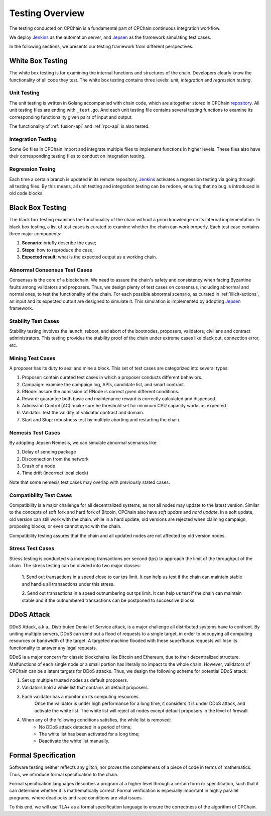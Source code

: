 .. _test-overview:

Testing Overview
==================

The testing conducted on CPChain is a fundamental part of CPChain continuous integration workflow.

We deploy `Jenkins`_ as the automation server, and `Jepsen`_ as the framework simulating test cases.

.. _`Jenkins`: https://jenkins.io/
.. _`Jepsen`: https://jepsen.io/

In the following sections, we presents our testing framework from different perspectives.

White Box Testing
--------------------------------------

The white box testing is for examining the internal functions and structures of the chain.
Developers clearly know the functionality of all code they test.
The white box testing contains three levels: *unit, integration* and *regression testing*.


Unit Testing
++++++++++++++

The unit testing is written in Golang accompanied with chain code,
which are altogether stored in CPChain `repository`_.
All unit testing files are ending with ``_test.go``.
And each unit testing file contains several testing functions to
examine its corresponding functionality given pairs of input and output.

.. _`repository`: https://bitbucket.org/cpchain/chain/src/master/

The functionality of :ref:`fusion-api` and :ref:`rpc-api` is also tested.


Integration Testing
++++++++++++++++++++++

Some Go files in CPChain import and integrate multiple files
to implement functions in higher levels.
These files also have their corresponding testing files to
conduct on integration testing.


Regression Tesing
++++++++++++++++++++

Each time a certain branch is updated in its remote repository,
`Jenkins`_ activates a regression testing via going through all testing files.
By this means, all unit testing and integration testing can be redone,
ensuring that no bug is introduced in old code blocks.


Black Box Testing
----------------------

The black box testing examines the functionality of the chain
without a priori knowledge on its internal implementation.
In black box testing, a list of test cases is curated to examine whether
the chain can work properly.
Each test case contains three major components:

1. **Scenario**: briefly describe the case;
#. **Steps**: how to reproduce the case;
#. **Expected result**: what is the expected output as a working chain.

Abnormal Consensus Test Cases
++++++++++++++++++++++++++++++++

Consensus is the core of a blockchain.
We need to assure the chain's safety and consistency when facing Byzantine faults
among validators and proposers.
Thus, we design plenty of test cases on consensus, including abnormal and normal ones,
to test the functionality of the chain.
For each possible abnormal scenario, as curated in :ref:`illicit-actions`,
an input and its expected output are designed to simulate it.
This simulation is implemented by adopting `Jepsen`_ framework.

Stability Test Cases
+++++++++++++++++++++++

Stability testing involves the launch, reboot, and abort of
the bootnodes, proposers, validators, civilians and contract administrators.
This testing provides the stability proof of the chain
under extreme cases like black out, connection error, etc.


Mining Test Cases
++++++++++++++++++++++++++

A proposer has its duty to seal and mine a block.
This set of test cases are categorized into several types:

1. Proposer: contain curated test cases in which a proposer conducts different behaviors.
#. Campaign: examine the campaign log, APIs, candidate list, and smart contract.
#. RNode: assure the admission of RNode is correct given different conditions.
#. Reward: guarantee both basic and maintenance reward is correctly calculated and dispensed.
#. Admission Control (AC): make sure he threshold set for minimum CPU capacity works as expected.
#. Validator: test the validity of validator contract and domain.
#. Start and Stop: robustness test by multiple aborting and restarting the chain.


Nemesis Test Cases
+++++++++++++++++++

By adopting Jepsen Nemesis, we can simulate abnormal scenarios like:

1. Delay of sending package
#. Disconnection from the network
#. Crash of a node
#. Time drift (incorrect local clock)

Note that some nemesis test cases may overlap with previously stated cases.


Compatibility Test Cases
+++++++++++++++++++++++++

Compatibility is a major challenge for all decentralized systems,
as not all nodes may update to the latest version.
Similar to the concepts of soft fork and hard fork of Bitcoin,
CPChain also have *soft update* and *hard update*.
In a soft update, old version can still work with the chain.
while in a hard update, old versions are rejected when claiming campaign,
proposing blocks, or even cannot sync with the chain.

Compatibility testing assures that
the chain and all updated nodes are not affected by old version nodes.


Stress Test Cases
++++++++++++++++++


Stress testing is conducted via increasing transactions per second (tps) to
approach the limit of the throughput of the chain.
The stress testing can be divided into two major classes:

    1. Send out transactions in a speed close to our tps limit.
    It can help us test if the chain can maintain stable
    and handle all transactions under this stress.

    2. Send out transactions in a speed outnumbering out tps limit.
    It can help us test if the chain can maintain stable
    and if the outnumbered transactions can be postponed to successive blocks.


DDoS Attack
-------------

DDoS Attack, a.k.a., Distributed Denial of Service attack,
is a major challenge all distributed systems have to confront.
By uniting multiple servers, DDoS can send out a flood of requests to a single target,
in order to occupying all computing resources or bandwidth of the target.
A targeted machine flooded with these superfluous requests will lose its functionality
to answer any legal requests.

DDoS ia a major concern for classic blockchains like Bitcoin and Ethereum,
due to their decentralized structure.
Malfunctions of each single node or a small portion has literally no impact to the whole chain.
However, validators of CPChain can be a latent targets for DDoS attacks.
Thus, we design the following scheme for potential DDoS attack:

1. Set up multiple trusted nodes as default proposers.

2. Validators hold a while list that contains all default proposers.

3. Each validator has a monitor on its computing resources.
    Once the validator is under high performance for a long time,
    it considers it is under DDoS attack, and activate the white list.
    The white list will reject all nodes except default proposers in the level of firewall.

4. When any of the following conditions satisfies, the while list is removed:
    * No DDoS attack detected in a period of time;
    * The white list has been activated for a long time;
    * Deactivate the white list manually.



Formal Specification
----------------------


Software testing neither reflects any glitch,
nor proves the completeness of a piece of code in terms of mathematics.
Thus, we introduce formal specification to the chain.

Formal specification languages describes a program at a higher level
through a certain form or specification,
such that it can determine whether it is mathematically correct.
Formal verification is especially important in highly parallel programs,
where deadlocks and race conditions are vital issues.

To this end, we will use TLA+ as a formal specification language
to ensure the correctness of the algorithm of CPChain.
